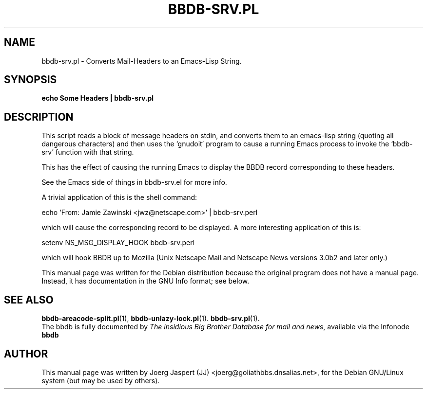 .\"                                      Hey, EMACS: -*- nroff -*-
.\" First parameter, NAME, should be all caps
.\" Second parameter, SECTION, should be 1-8, maybe w/ subsection
.\" other parameters are allowed: see man(7), man(1)
.TH BBDB-SRV.PL 1 "March 31, 2002"
.\" Please adjust this date whenever revising the manpage.
.\"
.\" Some roff macros, for reference:
.\" .nh        disable hyphenation
.\" .hy        enable hyphenation
.\" .ad l      left justify
.\" .ad b      justify to both left and right margins
.\" .nf        disable filling
.\" .fi        enable filling
.\" .br        insert line break
.\" .sp <n>    insert n+1 empty lines
.\" for manpage-specific macros, see man(7)
.SH NAME
bbdb-srv.pl \- Converts Mail-Headers to an Emacs-Lisp String.
.SH SYNOPSIS
.B echo "Some Headers" | bbdb-srv.pl
.SH DESCRIPTION
This script reads a block of message headers on stdin, and converts them
to an emacs-lisp string (quoting  all dangerous characters) and then 
uses the `gnudoit' program to cause a running Emacs process to invoke
the `bbdb-srv' function with that string.

This has the effect of causing the running Emacs to display the BBDB
record corresponding to these headers.

See the Emacs side of things in bbdb-srv.el for more info.

A trivial application of this is the shell command:

   echo 'From: Jamie Zawinski <jwz@netscape.com>' | bbdb-srv.perl

which will cause the corresponding record to be displayed.
A more interesting application of this is:

   setenv NS_MSG_DISPLAY_HOOK bbdb-srv.perl

which will hook BBDB up to Mozilla (Unix Netscape Mail and Netscape News
versions 3.0b2 and later only.)

This manual page was written for the Debian distribution
because the original program does not have a manual page.
Instead, it has documentation in the GNU Info format; see below.
.SH SEE ALSO
.BR bbdb-areacode-split.pl (1),
.BR bbdb-unlazy-lock.pl (1).
.BR bbdb-srv.pl (1).
.br
The bbdb is fully documented by
.IR "The insidious Big Brother Database for mail and news" ,
available via the Infonode
.BR bbdb
.
.SH AUTHOR
This manual page was written by Joerg Jaspert (JJ) <joerg@goliathbbs.dnsalias.net>,
for the Debian GNU/Linux system (but may be used by others).

